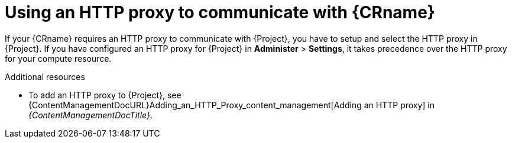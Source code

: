 :_mod-docs-content-type: CONCEPT

[id="using-an-http-proxy-to-communicate-with-{compute-resource-context}"]
= Using an HTTP proxy to communicate with {CRname}

If your {CRname} requires an HTTP proxy to communicate with {Project}, you have to setup and select the HTTP proxy in {Project}.
If you have configured an HTTP proxy for {Project} in *Administer* > *Settings*, it takes precedence over the HTTP proxy for your compute resource.

.Additional resources
* To add an HTTP proxy to {Project}, see {ContentManagementDocURL}Adding_an_HTTP_Proxy_content_management[Adding an HTTP proxy] in _{ContentManagementDocTitle}_.
